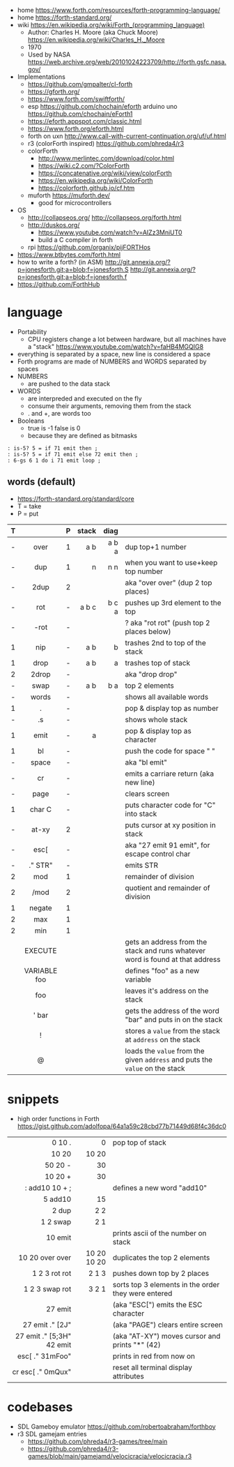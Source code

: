 - home https://www.forth.com/resources/forth-programming-language/
- home https://forth-standard.org/
- wiki https://en.wikipedia.org/wiki/Forth_(programming_language)
  - Author: Charles H. Moore (aka Chuck Moore) https://en.wikipedia.org/wiki/Charles_H._Moore
  - 1970
  - Used by NASA https://web.archive.org/web/20101024223709/http://forth.gsfc.nasa.gov/


- Implementations
  - https://github.com/gmpalter/cl-forth
  - https://gforth.org/
  - https://www.forth.com/swiftforth/
  - esp https://github.com/chochain/eforth
    arduino uno https://github.com/chochain/eForth1
  - https://eforth.appspot.com/classic.html
  - https://www.forth.org/eforth.html
  - forth on uxn http://www.call-with-current-continuation.org/uf/uf.html
  - r3 (colorForth inspired) https://github.com/phreda4/r3
  - colorForth
    - http://www.merlintec.com/download/color.html
    - https://wiki.c2.com/?ColorForth
    - https://concatenative.org/wiki/view/colorForth
    - https://en.wikipedia.org/wiki/ColorForth
    - https://colorforth.github.io/cf.htm
  - muforth https://muforth.dev/
    - good for microcontrollers


- OS
  - http://collapseos.org/
    http://collapseos.org/forth.html
  - http://duskos.org/
    - https://www.youtube.com/watch?v=AIZz3MniUT0
    - build a C compiler in forth
  - rpi https://github.com/organix/pijFORTHos


- https://www.btbytes.com/forth.html
- how to write a forth? (in ASM)
  http://git.annexia.org/?p=jonesforth.git;a=blob;f=jonesforth.S
  http://git.annexia.org/?p=jonesforth.git;a=blob;f=jonesforth.f
- https://github.com/ForthHub

* language

- Portability
  - CPU registers change a lot between hardware, but all machines have a "stack"
    https://www.youtube.com/watch?v=faHB4MGQIG8
- everything is separated by a space, new line is considered a space
- Forth programs are made of NUMBERS and WORDS separated by spaces
- NUMBERS
  - are pushed to the data stack
- WORDS
  - are interpreded and executed on the fly
  - consume their arguments, removing them from the stack
  - . and +, are words too
- Booleans
  - true  is -1
    false is  0
  - because they are defined as bitmasks

#+begin_src forth
  : is-5? 5 = if 71 emit then ;
  : is-5? 5 = if 71 emit else 72 emit then ;
  : 6-gs 6 1 do i 71 emit loop ;
#+end_src

** words (default)
- https://forth-standard.org/standard/core
- T = take
- P = put
|---+--------------+---+-------+-------+--------------------------------------------------------------------------------|
|   |     <c>      |   |   <r> |   <r> |                                                                                |
| T |              | P | stack |  diag |                                                                                |
|---+--------------+---+-------+-------+--------------------------------------------------------------------------------|
| - |     over     | 1 |   a b | a b a | dup top+1 number                                                               |
| - |     dup      | 1 |     n |   n n | when you want to use+keep top number                                           |
| - |     2dup     | 2 |       |       | aka "over over" (dup 2 top places)                                             |
|---+--------------+---+-------+-------+--------------------------------------------------------------------------------|
| - |     rot      | - | a b c | b c a | pushes up 3rd element to the top                                               |
| - |     -rot     | - |       |       | ? aka "rot rot" (push top 2 places below)                                      |
|---+--------------+---+-------+-------+--------------------------------------------------------------------------------|
| 1 |     nip      | - |   a b |     b | trashes 2nd to top of the stack                                                |
| 1 |     drop     | - |   a b |     a | trashes top of stack                                                           |
| 2 |    2drop     | - |       |       | aka "drop drop"                                                                |
|---+--------------+---+-------+-------+--------------------------------------------------------------------------------|
| - |     swap     | - |   a b |   b a | top 2 elements                                                                 |
|---+--------------+---+-------+-------+--------------------------------------------------------------------------------|
| - |    words     | - |       |       | shows all available words                                                      |
| 1 |      .       | - |       |       | pop & display top as number                                                    |
| - |      .s      | - |       |       | shows whole stack                                                              |
| 1 |     emit     | - |     a |       | pop & display top as character                                                 |
| 1 |      bl      | - |       |       | push the code for space " "                                                    |
| - |    space     | - |       |       | aka "bl emit"                                                                  |
| - |      cr      | - |       |       | emits a carriare return (aka new line)                                         |
| - |     page     | - |       |       | clears screen                                                                  |
| 1 |    char C    | - |       |       | puts character code for  "C" into stack                                        |
| - |    at-xy     | 2 |       |       | puts cursor at xy position in stack                                            |
| - |     esc[     | - |       |       | aka "27 emit 91 emit", for escape control char                                 |
| - |   ." STR"    | - |       |       | emits STR                                                                      |
|---+--------------+---+-------+-------+--------------------------------------------------------------------------------|
| 2 |     mod      | 1 |       |       | remainder of division                                                          |
| 2 |     /mod     | 2 |       |       | quotient and remainder of division                                             |
| 1 |    negate    | 1 |       |       |                                                                                |
| 2 |     max      | 1 |       |       |                                                                                |
| 2 |     min      | 1 |       |       |                                                                                |
|---+--------------+---+-------+-------+--------------------------------------------------------------------------------|
|   |   EXECUTE    |   |       |       | gets an address from the stack and runs whatever word is found at that address |
|   | VARIABLE foo |   |       |       | defines "foo" as a new variable                                                |
|   |     foo      |   |       |       | leaves it's address on the stack                                               |
|   |    ' bar     |   |       |       | gets the address of the word "bar" and puts in on the stack                    |
|   |      !       |   |       |       | stores a =value= from the stack at ~address~ on the stack                      |
|   |      @       |   |       |       | loads the =value= from the given ~address~ and puts the =value= on the stack   |
|---+--------------+---+-------+-------+--------------------------------------------------------------------------------|
* snippets

- high order functions in Forth https://gist.github.com/adolfopa/64a1a59c28cbd77b71449d68f4c36dc0

|---------------------------+-------------+-----------------------------------------------------|
|                       <r> |         <r> |                                                     |
|---------------------------+-------------+-----------------------------------------------------|
|                    0 10 . |           0 | pop top of stack                                    |
|                     10 20 |       10 20 |                                                     |
|                   50 20 - |          30 |                                                     |
|                   10 20 + |          30 |                                                     |
|            : add10 10 + ; |             | defines a new word "add10"                          |
|                   5 add10 |          15 |                                                     |
|                     2 dup |         2 2 |                                                     |
|                  1 2 swap |         2 1 |                                                     |
|                   10 emit |             | prints ascii of the number on stack                 |
|           10 20 over over | 10 20 10 20 | duplicates the top 2 elements                       |
|             1 2 3 rot rot |       2 1 3 | pushes down top by 2 places                         |
|            1 2 3 swap rot |       3 2 1 | sorts top 3 elements in the order they were entered |
|---------------------------+-------------+-----------------------------------------------------|
|                   27 emit |             | (aka "ESC[") emits the ESC character                |
|           27 emit ." [2J" |             | (aka "PAGE") clears entire screen                   |
| 27 emit ." [5;3H" 42 emit |             | (aka "AT-XY") moves cursor and prints "*" (42)      |
|           esc[ ." 31mFoo" |             | prints in red from now on                           |
|         cr esc[ ." 0mQux" |             | reset all terminal display attributes               |
|---------------------------+-------------+-----------------------------------------------------|
* codebases

- SDL Gameboy emulator https://github.com/robertoabraham/forthboy
- r3 SDL gamejam entries
  - https://github.com/phreda4/r3-games/tree/main
  - https://github.com/phreda4/r3-games/blob/main/gamejamd/velocicracia/velocicracia.r3
